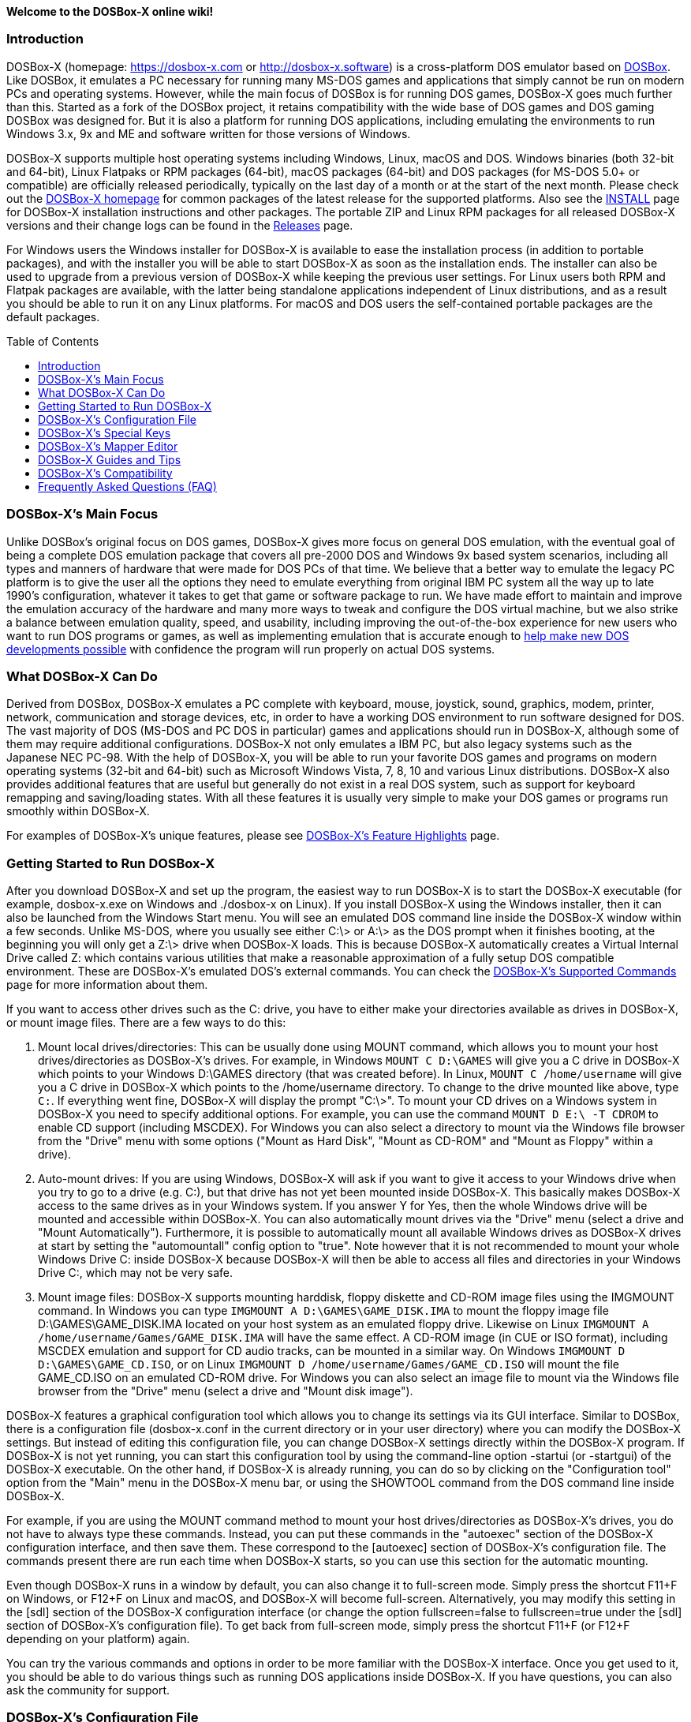 :toc: macro

ifdef::env-github[:suffixappend:]
ifndef::env-github[:suffixappend:]

**Welcome to the DOSBox-X online wiki!**

### Introduction

DOSBox-X (homepage: link:https://dosbox-x.com[https://dosbox-x.com] or link:http://dosbox-x.software[http://dosbox-x.software]) is a cross-platform DOS emulator based on link:http://www.dosbox.com[DOSBox]. Like DOSBox, it emulates a PC necessary for running many MS-DOS games and applications that simply cannot be run on modern PCs and operating systems. However, while the main focus of DOSBox is for running DOS games, DOSBox-X goes much further than this. Started as a fork of the DOSBox project, it retains compatibility with the wide base of DOS games and DOS gaming DOSBox was designed for. But it is also a platform for running DOS applications, including emulating the environments to run Windows 3.x, 9x and ME and software written for those versions of Windows.

DOSBox-X supports multiple host operating systems including Windows, Linux, macOS and DOS. Windows binaries (both 32-bit and 64-bit), Linux Flatpaks or RPM packages (64-bit), macOS packages (64-bit) and DOS packages (for MS-DOS 5.0+ or compatible) are officially released periodically, typically on the last day of a month or at the start of the next month. Please check out the link:http://dosbox-x.com[DOSBox-X homepage] for common packages of the latest release for the supported platforms. Also see the link:https://github.com/joncampbell123/dosbox-x/blob/master/INSTALL.md[INSTALL] page for DOSBox-X installation instructions and other packages. The portable ZIP and Linux RPM packages for all released DOSBox-X versions and their change logs can be found in the link:https://github.com/joncampbell123/dosbox-x/releases[Releases] page.

For Windows users the Windows installer for DOSBox-X is available to ease the installation process (in addition to portable packages), and with the installer you will be able to start DOSBox-X as soon as the installation ends. The installer can also be used to upgrade from a previous version of DOSBox-X while keeping the previous user settings. For Linux users both RPM and Flatpak packages are available, with the latter being standalone applications independent of Linux distributions, and as a result you should be able to run it on any Linux platforms. For macOS and DOS users the self-contained portable packages are the default packages.

toc::[]

### DOSBox-X's Main Focus

Unlike DOSBox's original focus on DOS games, DOSBox-X gives more focus on general DOS emulation, with the eventual goal of being a complete DOS emulation package that covers all pre-2000 DOS and Windows 9x based system scenarios, including all types and manners of hardware that were made for DOS PCs of that time. We believe that a better way to emulate the legacy PC platform is to give the user all the options they need to emulate everything from original IBM PC system all the way up to late 1990's configuration, whatever it takes to get that game or software package to run. We have made effort to maintain and improve the emulation accuracy of the hardware and many more ways to tweak and configure the DOS virtual machine, but we also strike a balance between emulation quality, speed, and usability, including improving the out-of-the-box experience for new users who want to run DOS programs or games, as well as implementing emulation that is accurate enough to link:https://dosbox-x.com/newdosdevelopment.html[help make new DOS developments possible] with confidence the program will run properly on actual DOS systems.

### What DOSBox-X Can Do

Derived from DOSBox, DOSBox-X emulates a PC complete with keyboard, mouse, joystick, sound, graphics, modem, printer, network, communication and storage devices, etc, in order to have a working DOS environment to run software designed for DOS. The vast majority of DOS (MS-DOS and PC DOS in particular) games and applications should run in DOSBox-X, although some of them may require additional configurations. DOSBox-X not only emulates a IBM PC, but also legacy systems such as the Japanese NEC PC-98. With the help of DOSBox-X, you will be able to run your favorite DOS games and programs on modern operating systems (32-bit and 64-bit) such as Microsoft Windows Vista, 7, 8, 10 and various Linux distributions. DOSBox-X also provides additional features that are useful but generally do not exist in a real DOS system, such as support for keyboard remapping and saving/loading states. With all these features it is usually very simple to make your DOS games or programs run smoothly within DOSBox-X.

For examples of DOSBox-X's unique features, please see link:DOSBox‐X’s-Feature-Highlights{suffixappend}[DOSBox-X's Feature Highlights] page.

### Getting Started to Run DOSBox-X

After you download DOSBox-X and set up the program, the easiest way to run DOSBox-X is to start the DOSBox-X executable (for example, dosbox-x.exe on Windows and ./dosbox-x on Linux). If you install DOSBox-X using the Windows installer, then it can also be launched from the Windows Start menu. You will see an emulated DOS command line inside the DOSBox-X window within a few seconds. Unlike MS-DOS, where you usually see either C:\> or A:\> as the DOS prompt when it finishes booting, at the beginning you will only get a Z:\> drive when DOSBox-X loads. This is because DOSBox-X automatically creates a Virtual Internal Drive called Z: which contains various utilities that make a reasonable approximation of a fully setup DOS compatible environment. These are DOSBox-X's emulated DOS's external commands. You can check the link:DOSBox‐X’s-Supported-Commands{suffixappend}[DOSBox‐X’s Supported Commands] page for more information about them.

If you want to access other drives such as the C: drive, you have to either make your directories available as drives in DOSBox-X, or mount image files. There are a few ways to do this:

1. Mount local drives/directories: This can be usually done using MOUNT command, which allows you to mount your host drives/directories as DOSBox-X's drives. For example, in Windows ``MOUNT C D:\GAMES`` will give you a C drive in DOSBox-X which points to your Windows D:\GAMES directory (that was created before). In Linux, ``MOUNT C /home/username`` will give you a C drive in DOSBox-X which points to the /home/username directory. To change to the drive mounted like above, type ``C:``. If everything went fine, DOSBox-X will display the prompt "C:\>". To mount your CD drives on a Windows system in DOSBox-X you need to specify additional options. For example, you can use the command ``MOUNT D E:\ -T CDROM`` to enable CD support (including MSCDEX). For Windows you can also select a directory to mount via the Windows file browser from the "Drive" menu with some options ("Mount as Hard Disk", "Mount as CD-ROM" and "Mount as Floppy" within a drive).

2. Auto-mount drives: If you are using Windows, DOSBox-X will ask if you want to give it access to your Windows drive when you try to go to a drive (e.g. C:), but that drive has not yet been mounted inside DOSBox-X. This basically makes DOSBox-X access to the same drives as in your Windows system. If you answer Y for Yes, then the whole Windows drive will be mounted and accessible within DOSBox-X. You can also automatically mount drives via the "Drive" menu (select a drive and "Mount Automatically"). Furthermore, it is possible to automatically mount all available Windows drives as DOSBox-X drives at start by setting the "automountall" config option to "true". Note however that it is not recommended to mount your whole Windows Drive C: inside DOSBox-X because DOSBox-X will then be able to access all files and directories in your Windows Drive C:, which may not be very safe.

3. Mount image files: DOSBox-X supports mounting harddisk, floppy diskette and CD-ROM image files using the IMGMOUNT command. In Windows you can type ``IMGMOUNT A D:\GAMES\GAME_DISK.IMA`` to mount the floppy image file D:\GAMES\GAME_DISK.IMA located on your host system as an emulated floppy drive. Likewise on Linux ``IMGMOUNT A /home/username/Games/GAME_DISK.IMA`` will have the same effect. A CD-ROM image (in CUE or ISO format), including MSCDEX emulation and support for CD audio tracks, can be mounted in a similar way. On Windows ``IMGMOUNT D D:\GAMES\GAME_CD.ISO``, or on Linux ``IMGMOUNT D /home/username/Games/GAME_CD.ISO`` will mount the file GAME_CD.ISO on an emulated CD-ROM drive. For Windows you can also select an image file to mount via the Windows file browser from the "Drive" menu (select a drive and "Mount disk image").

DOSBox-X features a graphical configuration tool which allows you to change its settings via its GUI interface. Similar to DOSBox, there is a configuration file (dosbox-x.conf in the current directory or in your user directory) where you can modify the DOSBox-X settings. But instead of editing this configuration file, you can change DOSBox-X settings directly within the DOSBox-X program. If DOSBox-X is not yet running, you can start this configuration tool by using the command-line option -startui (or -startgui) of the DOSBox-X executable. On the other hand, if DOSBox-X is already running, you can do so by clicking on the "Configuration tool" option from the "Main" menu in the DOSBox-X menu bar, or using the SHOWTOOL command from the DOS command line inside DOSBox-X.

For example, if you are using the MOUNT command method to mount your host drives/directories as DOSBox-X's drives, you do not have to always type these commands. Instead, you can put these commands in the "autoexec" section of the DOSBox-X configuration interface, and then save them. These correspond to the [autoexec] section of DOSBox-X's configuration file. The commands present there are run each time when DOSBox-X starts, so you can use this section for the automatic mounting.

Even though DOSBox-X runs in a window by default, you can also change it to full-screen mode. Simply press the shortcut F11+F on Windows, or F12+F on Linux and macOS, and DOSBox-X will become full-screen. Alternatively, you may modify this setting in the [sdl] section of the DOSBox-X configuration interface (or change the option fullscreen=false to fullscreen=true under the [sdl] section of DOSBox-X's configuration file). To get back from full-screen mode, simply press the shortcut F11+F (or F12+F depending on your platform) again.

You can try the various commands and options in order to be more familiar with the DOSBox-X interface. Once you get used to it, you should be able to do various things such as running DOS applications inside DOSBox-X. If you have questions, you can also ask the community for support.

### DOSBox-X's Configuration File

You can set various configuration options for use with DOSBox-X. DOSBox-X will load the configuration file from either the current directory (typically the directory where the DOSBox-X program is located), or from the platform-dependent user directory.

By default, DOSBox-X will first try to load the file **dosbox-x.conf** (or dosbox.conf) from the current directory, followed by the DOSBox-X program directory. You can specify an alternative directory (instead of the current directory) for DOSBox-X to look for the configuration file with the ``-defaultdir`` command-line option, such as ``-defaultdir mydir``. If the config file is not found, DOSBox-X will then try to load the the configuration file from the user directory according to the platform:

   (Windows)  C:\Users\<username>\AppData\Local\DOSBox-X\dosbox-x-<version number>.conf
   (Linux)    ~/.config/dosbox-x/dosbox-x-<version number>.conf
   (macOS)    ~/Library/Preferences/DOSBox-X <version number> Preferences

The config file is divided into several sections. Each section starts with a [section name] line. The settings are the property=value lines where value can be altered to customize DOSBox-X. Lines starting with # are comment-lines. There are three special sections at the end of the config file, namely [4dos], [config] and [autoexec], which intend to emulate the 4DOS.INI (for the 4DOS shell), CONFIG.SYS and AUTOEXEC.BAT files respectively.

Furthermore, you can start DOSBox-X with the ``-conf`` parameter to load a specified configuration file and use its settings. If this parameter is used, then DOSBox-X will try to load the specified configuration file before try to load the configuration file from the current directory or the user directory. There is also a ``-defaultconf`` command-line option which will force the use of the default DOSBox-X settings (ignoring any config files).

You can override one or more config options when DOSBox-X starts by using the ``-set`` command-line option. For example, ``-set machine=pc98`` will force DOSBox-X to start in PC-98 mode regardless of the setting in the config file. If there is at least one space in the config option (e.g. “dpi aware” in [dosbox] section) then you will need to put the section name in front of it and quote the whole string, such as ``-set “dosbox dpi aware=true”``.

There are two config reference files in DOSBox-X, a “common” one and a full one, namely dosbox-x.reference.conf and dosbox-x.reference.full.conf respectively. The full config reference file contains all DOSBox-X’s options whereas the common config reference file contains only options that are relatively common. Some advanced users may prefer a full config file, but for other users the common config reference file is probably sufficient, and they can just use dosbox-x.reference.conf as their config reference file.

DOSBox-X features the graphical configuration tool so that you can use its built-in GUI interface to modify its settings easily. A configuration file can be generated or updated by the configuration tool, or with the built-in CONFIG command (which can be found on the internal Z: drive when you run DOSBox-X). Some users may prefer the config file to contain modified config options only (in such case other options will use the default values), and/or remove all comments in the config file; they can create such a config file using a command like ``config -mod -norem -wcp [filename.conf]`` inside DOSBox-X.

Starting with DOSBox-X version 0.83.13, DOSBox-X may also prompt for a directory if the config file dosbox-x.conf (or dosbox.conf) is not found in the current directory, and the -conf (or -defaultonf) option is not specified. You can select a folder that will become the working directory for DOSBox-X. You may customize this via the ``working directory option`` and ``working directory default`` options in the [dosbox] section of the global config file (i.e. the DOSBox-X config file in the user configuration directory or the directory where the DOSBox-X executable is located).

### DOSBox-X's Special Keys

You can use these special keys to achieve certain functions in DOSBox-X, such as switching between the window and full-screen modes. These shortcuts are different from the ones in DOSBox. Note that these are the special keys in the default setting, and you can customize them in DOSBox-X's mapper editor (see the next section).

You may instead want to do these (and many more) tasks from DOSBox-X’s drop-down menu (see the link:DOSBox%E2%80%90X’s-Drop%E2%80%90Down-Menus{suffixappend}[DOSBox‐X’s Drop-Down Menus] page for more information), so that there is no need to do them using these shortcuts in most cases.

A list of DOSBox-X default special keys:

* **[F11/F12]+F**
Switch to full-screen mode and back.
* **[F11/F12]+Q**
Quick launch an executable file to run inside DOSBox-X.
* **[F11/F12]+R**
Reset the virtual machine inside DOSBox-X.
* **[F11/F12]+B**
Reboot the emulated DOS (integrated DOS or guest DOS) inside DOSBox-X.
* **[F11/F12]+C**
Start DOSBox-X's graphical configuration tool.
* **[F11/F12]+M**
Start DOSBox-X's mapper editor.
* **[F11/F12]+Esc**
Show/hide DOSBox-X’s drop-down menu bar.
* **[F11/F12]+Del**
Send the selected special key combination (Ctrl+Alt+Del by default) to the guest system.
* **[F11/F12]+{{plus}}**
Increase the sound volume of DOSBox-X's emulated DOS.
* **[F11/F12]+{-}**
Decrease the sound volume of DOSBox-X's emulated DOS.
* **[F11/F12]+]**
Increase the emulated DOS's current speed relative to real-time.
* **[F11/F12]+[**
Decrease the emulated DOS's current speed relative to real-time.
* **[F11/F12]+{=}**
Increase DOSBox-X's emulation CPU cycles.
* **[F11/F12]+{-}**
Decrease DOSBox-X's emulation CPU cycles.
* **[F11/F12]+Up**
Increase the font size for the TrueType font (TTF) output.
* **[F11/F12]+Down**
Decrease the font size for the TrueType font (TTF) output.
* **[F11/F12]+Left**
Reset the emulated DOS's current CPU speed to the normal speed.
* **[F11/F12]+Right**
Toggle DOSBox-X's speed lock.
* **[F11/F12]+D**
Swap between mounted CD images.
* **[F11/F12]+O**
Swap between mounted floppy images.
* **[F11/F12]+P**
Take a screenshot of the current screen in PNG format.
* **[F11/F12]+I**
Start/Stop capturing an AVI video of the current session.
* **[F11/F12]+W**
Start/Stop recording a WAV audio of the current session.
* **Alt+Pause**
Start DOSBox-X's Debugger.
* **[F11/F12]+[,]**
Select the previous save slot to save to or load from.
* **[F11/F12]+[.]**
Select the next save slot to save to or load from.
* **[F11/F12]+S**
Save current state to the selected save slot.
* **[F11/F12]+L**
Load the state from the selected save slot.
* **[F11/F12]+Pause**
Pause emulation (press again to continue).
* **Ctrl+F5**
Copy all text on the DOS screen to the host clipboard.
* **Ctrl+F6**
Paste the text in the host clipboard to the DOS screen.
* **Ctrl+F9**
Exit DOSBox-X.
* **Ctrl+F10**
Capture the mouse for use with the emulated DOS.

Notes:

* **[F11/F12]** is the host key, meaning either F11 or F12 (depending on the operating system). F11 is the host key in Windows, and F12 is the host key in all other platforms (Linux, macOS, etc). The F12 key is avoided being the host key in Windows because it is used internally by Windows for debugging functions. The host key can be redefined in DOSBox-X's keyboard mapper as needed, if you want to use a different key than F11 or F12.

### DOSBox-X's Mapper Editor
You can define or change mappings for input devices such as keyboard shortcuts and joysticks buttons in DOSBox-X using the mapper editor. The mapper editor can be started either from the "Main" menu or with the command-line parameter -startmapper. You are presented with an interface including a virtual keyboard, a virtual mouse, as well as virtual joysticks and a table of functions.

The virtual devices correspond to the keys and events DOSBox-X will report to the DOS applications. If you click on a button with your mouse, you can see in the lower left corner with which event it is associated (EVENT) and to what events it is currently bound (BIND).

* **EVENT**
+
The key or joystick axis/button/hat DOSBox-X will report to DOS applications (the event that will happen during the game, e.g. shooting/jumping/walking).

* **BIND**
+
The key on your real keyboard or the axis/button/hat on your real joystick(s) (as reported by SDL), which is connected to the EVENT.

* **Mod1,2,3**
+
Modifiers. These are keys you need to have to be pressed while pressing BIND. Mod1 = Ctrl, Mod2 = Alt, and Mod3 = Shift. These are generally only used when you want to change the special keys of DOSBox-X.

* **Add**
+
Add a new BIND to this EVENT. Basically add a key from your keyboard or an event from the joystick (button press, axis/hat movement) which will produce the EVENT in DOSBox-X.

* **Del**
+
Delete the BIND to this EVENT. If an EVENT has no BINDS, then it is not possible to trigger this event in DOSBox-X (that is there's no way to type the key or use the respective action of the joystick).

* **Next**
+
Go through the list of bindings which map to this EVENT.

For example, if you want to have the X on your keyboard to type a Z in DOSBox-X,
then please click on the Z on the keyboard mapper. Click "Add". Now you can try
press the X key on your keyboard.

### DOSBox-X Guides and Tips

DOSBox-X has many features and supports most DOS games and applications. Below are some guides which explain how to use certain software or features within DOSBox-X.

* link:DOSBox‐X’s-Drop%E2%80%90Down-Menus{suffixappend}[DOSBox‐X’s Drop-Down Menus]
+
Gives detailed information about DOSBox-X's drop-down menu system and its menu items.
* link:DOSBox‐X’s-Supported-Commands{suffixappend}[DOSBox‐X’s Supported Commands]
+
Lists and explains all the internal and external commands that DOSBox-X provides.
* link:DOSBox‐X’s-Command%E2%80%90Line-Options{suffixappend}[DOSBox-X's Command-Line Options]
+
Lists and explains all the command-line options that DOSBox-X supports.
* link:Guide%3ADOS-Installation-in-DOSBox‐X{suffixappend}[Guide: MS-DOS or PC DOS in DOSBox-X]
+
Explains how to boot MS-DOS and PC DOS versions in DOSBox-X, including creating hard disk images.
* link:Guide%3AMicrosoft-Windows-in-DOSBox‐X{suffixappend}[Guide: Microsoft Windows in DOSBox-X]
+
Explains how to install and run Microsoft Windows 1.x/2.0/3.x and 9x/ME in DOSBox-X.
* link:Guide%3ADOS-games-in-DOSBox‐X{suffixappend}[Guide: DOS games in DOSBox-X]
+
Explains how to setup and play DOS games in DOSBox-X.
* link:Guide%3ADOS-demoscene-software-in-DOSBox‐X{suffixappend}[Guide: DOS demoscene software in DOSBox-X]
+
Explains how to use DOSBox-X with DOS software from the demoscene.
* link:Guide%3APC‐98-emulation-in-DOSBox‐X{suffixappend}[Guide: PC‐98 emulation in DOSBox‐X]
+
Explains DOSBox-X's PC-98 system and how to use it to run PC-98 games or applications in DOSBox-X.
* link:Guide%3AUsing-TrueType-font-output-in-DOSBox‐X{suffixappend}[Guide: Using TrueType font output in DOSBox‐X]
+
Explains DOSBox-X's TrueType font (TTF) output, which is very useful for text-mode DOS applications.
* link:Guide%3AManaging-image-files-in-DOSBox‐X{suffixappend}[Guide: Managing image files in DOSBox‐X]
+
Explains how to make and use floppy, hard disk, and optical disc images in DOSBox-X.
* link:Guide%3AClipboard-support-in-DOSBox‐X{suffixappend}[Guide: Clipboard support in DOSBox-X]
+
Explains the different ways to copy to and paste from the host clipboard in DOSBox-X.
* link:Guide%3ACPU-settings-in-DOSBox‐X{suffixappend}[Guide: CPU settings in DOSBox‐X]
+
Explains the CPU emulation and different CPU types in DOSBox-X.
* link:Guide%3ARegional-settings-in-DOSBox‐X{suffixappend}[Guide: Regional settings in DOSBox‐X]
+
Explains how to customize DOSBox-X's regional settings and international support, such as display languages and keyboard layouts.
* link:Guide%3ASetting-up-joysticks-in-DOSBox‐X{suffixappend}[Guide: Setting up joysticks in DOSBox-X]
+
Explains the different Joystick configuration options in DOSBox-X.
* link:Guide%3ASetting-up-3dfx-Voodoo-in-DOSBox‐X{suffixappend}[Guide: Setting up 3dfx Voodoo in DOSBox-X]
+
Explains the emulation of 3dfx Voodoo, using either the Voodoo hardware emulation or the Glide API passthrough.
* link:Guide%3ASetting-up-MIDI-in-DOSBox‐X{suffixappend}[Guide: Setting up MIDI in DOSBox-X]
+
Explains how to set up and use DOSBox-X's MIDI feature, such as General MIDI and Roland MT-32 emulations.
* link:Guide%3ASetting-up-printing-in-DOSBox‐X{suffixappend}[Guide: Setting up printing in DOSBox-X]
+
Explains how to use DOSBox-X's printing feature, either to a real or a virtual printer (e.g. print to PNG or PS).
* link:Guide%3ASetting-up-networking-in-DOSBox‐X{suffixappend}[Guide: Setting up networking in DOSBox-X]
+
Explains how to set up and use the network with the emulated Novell NE2000 network adapter.

### DOSBox-X’s Compatibility

We are making efforts to ensure that the vast majority of DOS games and applications will run in DOSBox-X, and these include both text-mode and graphical-mode DOS programs. Microsoft Windows versions that are largely DOS-based (such as Windows 3.x and 9x) are officially supported by DOSBox-X as well. Note that certain config settings may need to be changed from the default ones for some of these programs to work smoothly.

Efforts are also made to aid retro DOS developments, which is why DOSBox-X used to focus on the demoscene (especially anything prior to 1996) because that era of the MS-DOS scene tends to have all manner of weird hardware tricks, bugs, and speed-sensitive issues that make them the perfect kind of stuff to test emulation accuracy against, even more so than old DOS games. But without a doubt we also actively test against other DOS games and applications, as well as PC-98 programs (most of them are games).

DOSBox-X vs MS-DOS application test results: link:https://dosbox-x.com/msdos-compat.html[DOSBox-X DOS application compatibility testing chart]

DOSBox-X vs Demoscene test results: link:http://dosbox-x.com/demoscene-compat.html[DOSBox-X demoscene compatibility testing chart]

### Frequently Asked Questions (FAQ)
* **What is DOS?**
+
DOS is short for "**D**isk **O**perating **S**ystem". It refers to a family of operating systems that dominated the IBM PC compatible market in the 1980s and the 1990s. Early versions of Microsoft Windows (1.0-3.x, as well as 9x/ME) are also largely DOS-based. The relevant systems were usually called "X DOS", "X-DOS" or "XDOS" with the X being the brand name (e.g. PC DOS, DR-DOS, and FreeDOS respectively). Despite common usage, none of them were actually called just DOS. Microsoft's system, MS-DOS, was the most-widely used among these operating systems. Microsoft Windows 3.x and 9x/ME are also based on MS-DOS.

* **What is DOSBox-X's release pattern?**
+
Currently, new DOSBox-X versions are made public either on the last day of a month, or at the start of the next month, including both binary releases for the supported platforms and the source code of DOSBox-X. Then the DOSBox-X developments will be re-opened for new features, pull requests, etc. There will be no new features added 6 days before the end of the month, but only bug fixes. The last day of the month is DOSBox-X's build day to compile for binary releases the first of the next month, so there will be no source code changes on this day including pull requests or bug fixes. This is DOSBox-X's official release pattern, although it may change later.

* **Can I start to run my DOS program or game immediately?**
+
To start your DOS program or game immediately when DOSBox-X runs, you can put the executable program in the [autoexec] section of DOSBox-X's configuration. Or you can provide the executable program as the parameter to the DOSBox-X program, e.g. ``dosbox-x myapp.exe``. As DOSBox-X is highly customizable, there are also further options to improve your experience. For example, if you want to bypass the DOSBox-X BIOS splash screen, you can set the config option ``fastbioslogo`` to ``true``; if you want to bypass the welcome banner, you can set the config option ``startbanner`` to ``false``. Alternatively, you may want to use the command-line option "-fastlaunch" (see the link:DOSBox‐X’s-Command%E2%80%90Line-Options{suffixappend}[DOSBox-X's Command-Line Options] page for a list of DOSBox-X's supported command-line options), which will bypass both the BIOS splash screen and the welcome banner when DOSBox-X starts.  

* **How can I save and load a state in DOSBox-X?**
+
DOSBox-X supports the save and load state feature including save slot support (10 save slots in each page, for a total of 100 save slots). Under the "Capture" menu you will see menu items including "Save state", "Load state", "Select save slot" menu options and a "Save/load options" menu group. Select a save slot you want to save to, and click "Save state", then the current state will be saved to the computer. When you want to load the state you can just click "Load state" from the menu; but if you want to select a different save slot to load, you need to select that save slot before loading the state. DOSBox-X by default will check for things like program name and memory size to make sure they match, and if they do not DOSBox-X will display a warning. These checks can be bypassed by enabling the "Force load state mode" menu toggle before you try to load the state. Alternatively, you can use your own save files instead of the built-in save slots.

* **Can I change config options from the command line?**
+
You can do this either from the DOSBox-X command line (before starting DOSBox-X) or from the DOSBox-X command shell (when DOSBox-X is running). To specify a config option before starting DOSBox-X, just use the -set command-line option (specify it multiple times for multiple config options). For example, the command ``dosbox-x -set machine=pc98`` will start DOSBox-X in PC-98 mode regardless of the setting in the config file. If you want to change a setting from the DOSBox-X command shell when DOSBox-X is already running, you can do so via the config command, e.g. ``config -set cycles=max``, or with the "Config options as commands" option enabled (under "DOS" menu), directly via a command line like ``cycles=max``. Note that you cannot change all config settings from the DOSBox-X command shell when DOSBox-X is already running.

* **Can I launch programs to run on the host from the DOSBox-X command line?**
+
Yes, you can do this, although currently only available in the Windows version. You can either run Windows applications directly from the DOSBox-X command line, or run it with the START command. This feature is disabled by default for security reasons, but can be enabled in the Windows version with either the "-winrun" command-line option or the "startcmd" config option (in the [dos] section). You can also find the submenu "Windows host applications" (under "DOS" menu) to control some settings. If this feature is enabled there is in fact no difference between how you enter commands to launch DOS applications and to launch Windows applications to run on the host on mounted local drives. The START command additionally allows you to enter any host path to run Windows applications, or open files (instead of executable programs) with their default associated actions on the Windows host.

* **Can I change the default command shell in DOSBox-X?**
+
Yes, you can! DOSBox-X supports the SHELL= option in [config] section of dosbox-x.conf to specify an alternative command shell, which resembles the counterpart in DOS's config.sys file. With this option you can use the free but powerful 4DOS 8.00 shell as the command shell for DOSBox-X, which is already built into DOSBox-X. By setting "SHELL=4DOS.COM" the 4DOS 8.00 command shell will be launched when DOSBox-X starts, and you will be able to use it as the command processor for DOSBox-X with 4DOS features and capabilities. When you are in this shell you can type "HELP" command to see its help information from its interactive help system. There is also a [4dos] section in the dosbox-x.conf file to act as the 4DOS.INI file if you use this shell. On the other hand, the original command shell will be used for DOSBox-X if SHELL= is not specified, or if you specify "SHELL=COMMAND.COM" in [config] section of dosbox-x.conf.

* **Can DOSBox-X synchronize the content of mounted local drives with the host file system and/or the internal clock with the host system clock automatically?**
+
Yes, you can let DOSBox-X synchronize them automatically with config options, or they may become desynchronized if they are changed outside of DOSBox-X. To synchronize the content of mounted local drives with the host file system automatically, you can set ``nocachedir=true`` in [dosbox] section of the config file. Alternatively, you can synchronize individual drive with the host file system by adding the ``-nocachedir`` option to ``MOUNT`` command, e.g. ``MOUNT D D:\ -nocachedir``. Likewise, to synchronize the internal clock with the host system clock automatically, you can set ``synchronize time=true`` in [dosbox] section of the config file, or you can toggle this from the drop-down menu ("DOS" => "synchronize host date/time"). Note that you can also use ``RESCAN`` command to manually synchronize the content of mounted local drives with the host file system (type ``RESCAN /?`` for more information about this command), and you can use ``DATE /H`` or ``TIME /H`` command to manually synchronize the internal date/time with the host system date/time.

* **How can I improve the loading speed or general performance in DOSBox-X?**
+
DOSBox-X comes with a default setting for general usages, but you may want to change certain settings for better performance. If you want to have a better speed for running your specific games or programs (such as data processing programs), you can consider setting the following in the DOSBox-X config file (dosbox-x.conf), which will disable the BIOS logo and welcome banner at launch as well as using the dynamic core and disabling the drive rate limit:

```
[dosbox]
fastbioslogo = true
startbanner = false

[cpu]
core = dynamic
cycles = max

[dos]
hard drive data rate limit = 0
```